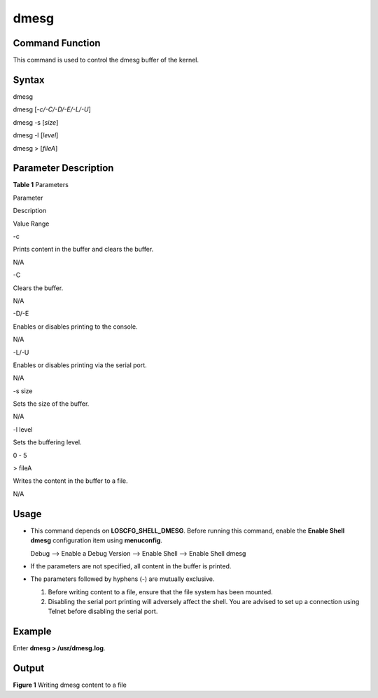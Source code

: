dmesg
=====

Command Function
----------------

This command is used to control the dmesg buffer of the kernel.

Syntax
------

dmesg

dmesg [*-c/-C/-D/-E/-L/-U*]

dmesg -s [*size*]

dmesg -l [*level*]

dmesg > [*fileA*]

Parameter Description
---------------------

**Table 1** Parameters

.. raw:: html

   <table>

.. raw:: html

   <thead align="left">

.. raw:: html

   <tr id="row3906mcpsimp">

.. raw:: html

   <th class="cellrowborder" valign="top" width="21%" id="mcps1.2.4.1.1">

.. raw:: html

   <p id="p3908mcpsimp">

Parameter

.. raw:: html

   </p>

.. raw:: html

   </th>

.. raw:: html

   <th class="cellrowborder" valign="top" width="52%" id="mcps1.2.4.1.2">

.. raw:: html

   <p id="p3910mcpsimp">

Description

.. raw:: html

   </p>

.. raw:: html

   </th>

.. raw:: html

   <th class="cellrowborder" valign="top" width="27%" id="mcps1.2.4.1.3">

.. raw:: html

   <p id="p3912mcpsimp">

Value Range

.. raw:: html

   </p>

.. raw:: html

   </th>

.. raw:: html

   </tr>

.. raw:: html

   </thead>

.. raw:: html

   <tbody>

.. raw:: html

   <tr id="row3913mcpsimp">

.. raw:: html

   <td class="cellrowborder" valign="top" width="21%" headers="mcps1.2.4.1.1 ">

.. raw:: html

   <p id="p3915mcpsimp">

-c

.. raw:: html

   </p>

.. raw:: html

   </td>

.. raw:: html

   <td class="cellrowborder" valign="top" width="52%" headers="mcps1.2.4.1.2 ">

.. raw:: html

   <p id="p3917mcpsimp">

Prints content in the buffer and clears the buffer.

.. raw:: html

   </p>

.. raw:: html

   </td>

.. raw:: html

   <td class="cellrowborder" valign="top" width="27%" headers="mcps1.2.4.1.3 ">

.. raw:: html

   <p id="p3919mcpsimp">

N/A

.. raw:: html

   </p>

.. raw:: html

   </td>

.. raw:: html

   </tr>

.. raw:: html

   <tr id="row3920mcpsimp">

.. raw:: html

   <td class="cellrowborder" valign="top" width="21%" headers="mcps1.2.4.1.1 ">

.. raw:: html

   <p id="p3922mcpsimp">

-C

.. raw:: html

   </p>

.. raw:: html

   </td>

.. raw:: html

   <td class="cellrowborder" valign="top" width="52%" headers="mcps1.2.4.1.2 ">

.. raw:: html

   <p id="p3924mcpsimp">

Clears the buffer.

.. raw:: html

   </p>

.. raw:: html

   </td>

.. raw:: html

   <td class="cellrowborder" valign="top" width="27%" headers="mcps1.2.4.1.3 ">

.. raw:: html

   <p id="p3926mcpsimp">

N/A

.. raw:: html

   </p>

.. raw:: html

   </td>

.. raw:: html

   </tr>

.. raw:: html

   <tr id="row3927mcpsimp">

.. raw:: html

   <td class="cellrowborder" valign="top" width="21%" headers="mcps1.2.4.1.1 ">

.. raw:: html

   <p id="p3929mcpsimp">

-D/-E

.. raw:: html

   </p>

.. raw:: html

   </td>

.. raw:: html

   <td class="cellrowborder" valign="top" width="52%" headers="mcps1.2.4.1.2 ">

.. raw:: html

   <p id="p3931mcpsimp">

Enables or disables printing to the console.

.. raw:: html

   </p>

.. raw:: html

   </td>

.. raw:: html

   <td class="cellrowborder" valign="top" width="27%" headers="mcps1.2.4.1.3 ">

.. raw:: html

   <p id="p3933mcpsimp">

N/A

.. raw:: html

   </p>

.. raw:: html

   </td>

.. raw:: html

   </tr>

.. raw:: html

   <tr id="row3934mcpsimp">

.. raw:: html

   <td class="cellrowborder" valign="top" width="21%" headers="mcps1.2.4.1.1 ">

.. raw:: html

   <p id="p3936mcpsimp">

-L/-U

.. raw:: html

   </p>

.. raw:: html

   </td>

.. raw:: html

   <td class="cellrowborder" valign="top" width="52%" headers="mcps1.2.4.1.2 ">

.. raw:: html

   <p id="p3938mcpsimp">

Enables or disables printing via the serial port.

.. raw:: html

   </p>

.. raw:: html

   </td>

.. raw:: html

   <td class="cellrowborder" valign="top" width="27%" headers="mcps1.2.4.1.3 ">

.. raw:: html

   <p id="p3940mcpsimp">

N/A

.. raw:: html

   </p>

.. raw:: html

   </td>

.. raw:: html

   </tr>

.. raw:: html

   <tr id="row3941mcpsimp">

.. raw:: html

   <td class="cellrowborder" valign="top" width="21%" headers="mcps1.2.4.1.1 ">

.. raw:: html

   <p id="p3943mcpsimp">

-s size

.. raw:: html

   </p>

.. raw:: html

   </td>

.. raw:: html

   <td class="cellrowborder" valign="top" width="52%" headers="mcps1.2.4.1.2 ">

.. raw:: html

   <p id="p3945mcpsimp">

Sets the size of the buffer.

.. raw:: html

   </p>

.. raw:: html

   </td>

.. raw:: html

   <td class="cellrowborder" valign="top" width="27%" headers="mcps1.2.4.1.3 ">

.. raw:: html

   <p id="p3947mcpsimp">

N/A

.. raw:: html

   </p>

.. raw:: html

   </td>

.. raw:: html

   </tr>

.. raw:: html

   <tr id="row3948mcpsimp">

.. raw:: html

   <td class="cellrowborder" valign="top" width="21%" headers="mcps1.2.4.1.1 ">

.. raw:: html

   <p id="p3950mcpsimp">

-l level

.. raw:: html

   </p>

.. raw:: html

   </td>

.. raw:: html

   <td class="cellrowborder" valign="top" width="52%" headers="mcps1.2.4.1.2 ">

.. raw:: html

   <p id="p3952mcpsimp">

Sets the buffering level.

.. raw:: html

   </p>

.. raw:: html

   </td>

.. raw:: html

   <td class="cellrowborder" valign="top" width="27%" headers="mcps1.2.4.1.3 ">

.. raw:: html

   <p id="p3954mcpsimp">

0 - 5

.. raw:: html

   </p>

.. raw:: html

   </td>

.. raw:: html

   </tr>

.. raw:: html

   <tr id="row3955mcpsimp">

.. raw:: html

   <td class="cellrowborder" valign="top" width="21%" headers="mcps1.2.4.1.1 ">

.. raw:: html

   <p id="p3957mcpsimp">

> fileA

.. raw:: html

   </p>

.. raw:: html

   </td>

.. raw:: html

   <td class="cellrowborder" valign="top" width="52%" headers="mcps1.2.4.1.2 ">

.. raw:: html

   <p id="p3959mcpsimp">

Writes the content in the buffer to a file.

.. raw:: html

   </p>

.. raw:: html

   </td>

.. raw:: html

   <td class="cellrowborder" valign="top" width="27%" headers="mcps1.2.4.1.3 ">

.. raw:: html

   <p id="p3961mcpsimp">

N/A

.. raw:: html

   </p>

.. raw:: html

   </td>

.. raw:: html

   </tr>

.. raw:: html

   </tbody>

.. raw:: html

   </table>

Usage
-----

-  This command depends on **LOSCFG_SHELL_DMESG**. Before running this
   command, enable the **Enable Shell dmesg** configuration item using
   **menuconfig**.

   Debug —> Enable a Debug Version —> Enable Shell —> Enable Shell dmesg

-  If the parameters are not specified, all content in the buffer is
   printed.

-  The parameters followed by hyphens (-) are mutually exclusive.

   1. Before writing content to a file, ensure that the file system has
      been mounted.
   2. Disabling the serial port printing will adversely affect the
      shell. You are advised to set up a connection using Telnet before
      disabling the serial port.

Example
-------

Enter **dmesg > /usr/dmesg.log**.

Output
------

| **Figure 1** Writing dmesg content to a file
| |image1|

.. |image1| image:: figures/writing-dmesg-content-to-a-file.png
